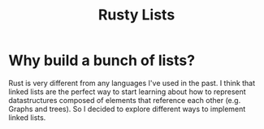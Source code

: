 #+title: Rusty Lists

* Why build a bunch of lists?
Rust is very different from any languages I've used in the past. I think that
linked lists are the perfect way to start learning about how to represent
datastructures composed of elements that reference each other (e.g.  Graphs and
trees). So I decided to explore different ways to implement linked lists.
